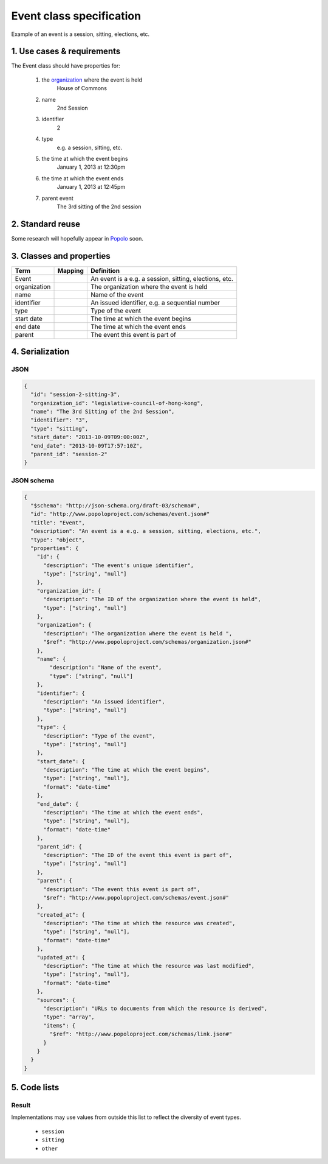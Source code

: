 =========================
Event class specification
=========================

Example of an event is a session, sitting, elections, etc.

---------------------------
1. Use cases & requirements
---------------------------

The Event class should have properties for:

    #. the `organization <http://www.popoloproject.com/specs/organization.html>`_ where the event is held
        House of Commons

    #. name
        2nd Session

    #. identifier
        2

    #. type
        e.g. a session, sitting, etc.

    #. the time at which the event begins
        January 1, 2013 at 12:30pm

    #. the time at which the event ends
        January 1, 2013 at 12:45pm

    #. parent event
        The 3rd sitting of the 2nd session


-----------------
2. Standard reuse
-----------------

Some research will hopefully appear in Popolo_ soon.

.. _Popolo: http://www.popoloproject.com


-------------------------
3. Classes and properties
-------------------------

+------------+-------+------------------------------------------------------+
|Term        |Mapping|Definition                                            |
+============+=======+======================================================+
|Event       |       |An event is a e.g. a session, sitting, elections, etc.|
+------------+-------+------------------------------------------------------+
|organization|       |The organization where the event is held              |
+------------+-------+------------------------------------------------------+
|name        |       |Name of the event                                     |
+------------+-------+------------------------------------------------------+
|identifier  |       |An issued identifier, e.g. a sequential number        |
+------------+-------+------------------------------------------------------+
|type        |       |Type of the event                                     |
+------------+-------+------------------------------------------------------+
|start date  |       |The time at which the event begins                    |
+------------+-------+------------------------------------------------------+
|end date    |       |The time at which the event ends                      |
+------------+-------+------------------------------------------------------+
|parent      |       |The event this event is part of                       |
+------------+-------+------------------------------------------------------+


----------------
4. Serialization
----------------

JSON
====

.. code-block:: json

    {
      "id": "session-2-sitting-3",
      "organization_id": "legislative-council-of-hong-kong",
      "name": "The 3rd Sitting of the 2nd Session",
      "identifier": "3",
      "type": "sitting",
      "start_date": "2013-10-09T09:00:00Z",
      "end_date": "2013-10-09T17:57:10Z",
      "parent_id": "session-2"
    }


JSON schema
===========

.. code-block:: json

    {
      "$schema": "http://json-schema.org/draft-03/schema#",
      "id": "http://www.popoloproject.com/schemas/event.json#"
      "title": "Event",
      "description": "An event is a e.g. a session, sitting, elections, etc.",
      "type": "object",
      "properties": {
        "id": {
          "description": "The event's unique identifier",
          "type": ["string", "null"]
        },
        "organization_id": {
          "description": "The ID of the organization where the event is held",
          "type": ["string", "null"]
        },
        "organization": {
          "description": "The organization where the event is held ",
          "$ref": "http://www.popoloproject.com/schemas/organization.json#"
        },
        "name": {
            "description": "Name of the event",
            "type": ["string", "null"]
        },
        "identifier": {
          "description": "An issued identifier",
          "type": ["string", "null"]
        },
        "type": {
          "description": "Type of the event",
          "type": ["string", "null"]
        },
        "start_date": {
          "description": "The time at which the event begins",
          "type": ["string", "null"],
          "format": "date-time"
        },
        "end_date": {
          "description": "The time at which the event ends",
          "type": ["string", "null"],
          "format": "date-time"
        },
        "parent_id": {
          "description": "The ID of the event this event is part of",
          "type": ["string", "null"]
        },
        "parent": {
          "description": "The event this event is part of",
          "$ref": "http://www.popoloproject.com/schemas/event.json#"
        },
        "created_at": {
          "description": "The time at which the resource was created",
          "type": ["string", "null"],
          "format": "date-time"
        },
        "updated_at": {
          "description": "The time at which the resource was last modified",
          "type": ["string", "null"],
          "format": "date-time"
        },
        "sources": {
          "description": "URLs to documents from which the resource is derived",
          "type": "array",
          "items": {
            "$ref": "http://www.popoloproject.com/schemas/link.json#"
          }
        }
      }
    }


-------------
5. Code lists
-------------

Result
======

Implementations may use values from outside this list to reflect the diversity of event types.

    * ``session``
    * ``sitting``
    * ``other``
